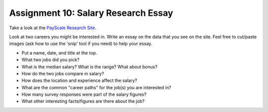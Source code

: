 Assignment 10: Salary Research Essay
====================================

Take a look at the
`PayScale Research Site <http://www.payscale.com/research/US/Country=United_States/Salary>`_.

Look at two careers you might be interested in. Write an essay on the data that
you see on the site. Feel free to cut/paste images (ask how to use the 'snip'
tool if you need) to help your essay.

* Put a name, date, and title at the top.
* What two jobs did you pick?
* What is the median salary? What is the range? What about bonus?
* How do the two jobs compare in salary?
* How does the location and experience affect the salary?
* What are the common "career paths" for the job(s) you are interested in?
* How many survey responses were part of the salary figures?
* What other interesting facts/figures are there about the job?
